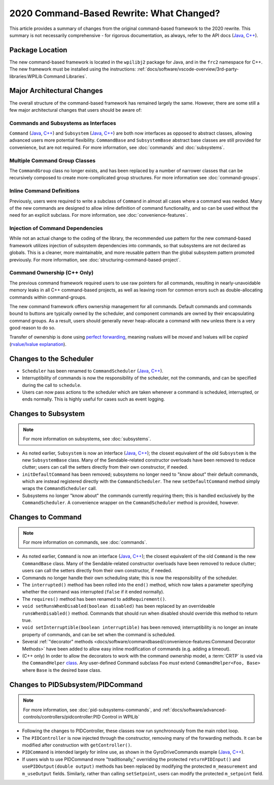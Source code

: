 2020 Command-Based Rewrite: What Changed?
=========================================

This article provides a summary of changes from the original command-based framework to the 2020 rewrite.  This summary is not necessarily comprehensive - for rigorous documentation, as always, refer to the API docs (`Java <https://first.wpi.edu/wpilib/allwpilib/docs/development/java/edu/wpi/first/wpilibj2/command/package-summary.html>`__, `C++ <https://first.wpi.edu/wpilib/allwpilib/docs/development/cpp/>`__).

Package Location
----------------

The new command-based framework is located in the ``wpilibj2`` package for Java, and in the ``frc2`` namespace for C++. The new framework must be installed using the instructions: :ref:`docs/software/vscode-overview/3rd-party-libraries:WPILib Command Libraries`.

Major Architectural Changes
---------------------------

The overall structure of the command-based framework has remained largely the same.  However, there are some still a few major architectural changes that users should be aware of:

Commands and Subsystems as Interfaces
^^^^^^^^^^^^^^^^^^^^^^^^^^^^^^^^^^^^^

``Command`` (`Java <https://first.wpi.edu/wpilib/allwpilib/docs/development/java/edu/wpi/first/wpilibj2/command/Command.html>`__, `C++ <https://first.wpi.edu/wpilib/allwpilib/docs/development/cpp/classfrc2_1_1_command.html>`__) and ``Subsystem`` (`Java <https://first.wpi.edu/wpilib/allwpilib/docs/development/java/edu/wpi/first/wpilibj2/command/Subsystem.html>`__, `C++ <https://first.wpi.edu/wpilib/allwpilib/docs/development/cpp/classfrc2_1_1_subsystem.html>`__) are both now interfaces as opposed to abstract classes, allowing advanced users more potential flexibility.  ``CommandBase`` and ``SubsystemBase`` abstract base classes are still provided for convenience, but are not required.  For more information, see :doc:`commands` and :doc:`subsystems`.

Multiple Command Group Classes
^^^^^^^^^^^^^^^^^^^^^^^^^^^^^^

The ``CommandGroup`` class no longer exists, and has been replaced by a number of narrower classes that can be recursively composed to create more-complicated group structures.  For more information see :doc:`command-groups`.

Inline Command Definitions
^^^^^^^^^^^^^^^^^^^^^^^^^^

Previously, users were required to write a subclass of ``Command`` in almost all cases where a command was needed.  Many of the new commands are designed to allow inline definition of command functionality, and so can be used without the need for an explicit subclass.  For more information, see :doc:`convenience-features`.

Injection of Command Dependencies
^^^^^^^^^^^^^^^^^^^^^^^^^^^^^^^^^

While not an actual change to the coding of the library, the recommended use pattern for the new command-based framework utilizes injection of subsystem dependencies into commands, so that subsystems are not declared as globals.  This is a cleaner, more maintainable, and more reusable pattern than the global subsystem pattern promoted previously.  For more information, see :doc:`structuring-command-based-project`.

Command Ownership (C++ Only)
^^^^^^^^^^^^^^^^^^^^^^^^^^^^

The previous command framework required users to use raw pointers for all commands, resulting in nearly-unavoidable memory leaks in all C++ command-based projects, as well as leaving room for common errors such as double-allocating commands within command-groups.

The new command framework offers ownership management for all commands.  Default commands and commands bound to buttons are typically owned by the scheduler, and component commands are owned by their encapsulating command groups.  As a result, users should generally never heap-allocate a command with ``new`` unless there is a very good reason to do so.

Transfer of ownership is done using `perfect forwarding <https://cpppatterns.com/patterns/perfect-forwarding.html>`__, meaning rvalues will be *moved* and lvalues will be *copied* (`rvalue/lvalue explanation <http://thbecker.net/articles/rvalue_references/section_01.html>`__).

Changes to the Scheduler
------------------------

* ``Scheduler`` has been renamed to ``CommandScheduler`` (`Java <https://first.wpi.edu/wpilib/allwpilib/docs/development/java/edu/wpi/first/wpilibj2/command/CommandScheduler.html>`__, `C++ <https://first.wpi.edu/wpilib/allwpilib/docs/development/cpp/classfrc2_1_1_command_scheduler.html>`__).
* Interruptibility of commands is now the responsibility of the scheduler, not the commands, and can be specified during the call to ``schedule``.
* Users can now pass actions to the scheduler which are taken whenever a command is scheduled, interrupted, or ends normally.  This is highly useful for cases such as event logging.

Changes to Subsystem
--------------------

.. note:: For more information on subsystems, see :doc:`subsystems`.

* As noted earlier, ``Subsystem`` is now an interface (`Java <https://first.wpi.edu/wpilib/allwpilib/docs/development/java/edu/wpi/first/wpilibj2/command/Subsystem.html>`__, `C++ <https://first.wpi.edu/wpilib/allwpilib/docs/development/cpp/classfrc2_1_1_subsystem.html>`__); the closest equivalent of the old ``Subsystem`` is the new ``SubsystemBase`` class.  Many of the Sendable-related constructor overloads have been removed to reduce clutter; users can call the setters directly from their own constructor, if needed.
* ``initDefaultCommand`` has been removed; subsystems no longer need to "know about" their default commands, which are instead registered directly with the ``CommandScheduler``.  The new ``setDefaultCommand`` method simply wraps the ``CommandScheduler`` call.
* Subsystems no longer "know about" the commands currently requiring them; this is handled exclusively by the ``CommandScheduler``.  A convenience wrapper on the ``CommandScheduler`` method is provided, however.

Changes to Command
------------------

.. note:: For more information on commands, see :doc:`commands`.

* As noted earlier, ``Command`` is now an interface (`Java <https://first.wpi.edu/wpilib/allwpilib/docs/development/java/edu/wpi/first/wpilibj2/command/Command.html>`__, `C++ <https://first.wpi.edu/wpilib/allwpilib/docs/development/cpp/classfrc2_1_1_command.html>`__); the closest equivalent of the old ``Command`` is the new ``CommandBase`` class.  Many of the Sendable-related constructor overloads have been removed to reduce clutter; users can call the setters directly from their own constructor, if needed.
* Commands no longer handle their own scheduling state; this is now the responsibility of the scheduler.
* The ``interrupted()`` method has been rolled into the ``end()`` method, which now takes a parameter specifying whether the command was interrupted (``false`` if it ended normally).
* The ``requires()`` method has been renamed to ``addRequirement()``.
* ``void setRunsWhenDisabled(boolean disabled)`` has been replaced by an overrideable ``runsWhenDisabled()`` method.  Commands that should run when disabled should override this method to return true.
* ``void setInterruptible(boolean interruptible)`` has been removed; interruptibility is no longer an innate property of commands, and can be set when the command is scheduled.
* Several :ref:`"decorator" methods <docs/software/commandbased/convenience-features:Command Decorator Methods>` have been added to allow easy inline modification of commands (e.g. adding a timeout).
* (C++ only) In order to allow the decorators to work with the command ownership model, a :term:`CRTP` is used via the ``CommandHelper`` `class <https://github.com/wpilibsuite/allwpilib/blob/main/wpilibNewCommands/src/main/native/include/frc2/command/CommandHelper.h>`__.  Any user-defined Command subclass ``Foo`` *must* extend ``CommandHelper<Foo, Base>`` where ``Base`` is the desired base class.

Changes to PIDSubsystem/PIDCommand
----------------------------------

.. note:: For more information, see :doc:`pid-subsystems-commands`, and :ref:`docs/software/advanced-controls/controllers/pidcontroller:PID Control in WPILib`

* Following the changes to PIDController, these classes now run synchronously from the main robot loop.
* The ``PIDController`` is now injected through the constructor, removing many of the forwarding methods.  It can be modified after construction with ``getController()``.
* ``PIDCommand`` is intended largely for inline use, as shown in the GyroDriveCommands example (`Java <https://github.com/wpilibsuite/allwpilib/tree/main/wpilibjExamples/src/main/java/edu/wpi/first/wpilibj/examples/gyrodrivecommands>`__, `C++ <https://github.com/wpilibsuite/allwpilib/tree/main/wpilibcExamples/src/main/cpp/examples/GyroDriveCommands>`__).
* If users wish to use PIDCommand more "traditionally," overriding the protected ``returnPIDInput()`` and ``usePIDOutput(double output)`` methods has been replaced by modifying the protected ``m_measurement`` and ``m_useOutput`` fields.  Similarly, rather than calling ``setSetpoint``, users can modify the protected ``m_setpoint`` field.
